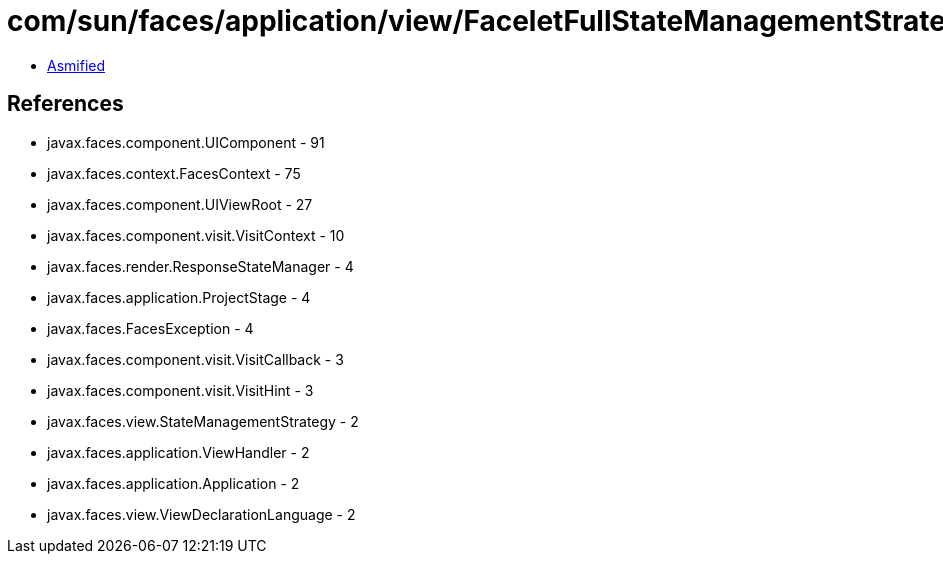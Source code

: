 = com/sun/faces/application/view/FaceletFullStateManagementStrategy.class

 - link:FaceletFullStateManagementStrategy-asmified.java[Asmified]

== References

 - javax.faces.component.UIComponent - 91
 - javax.faces.context.FacesContext - 75
 - javax.faces.component.UIViewRoot - 27
 - javax.faces.component.visit.VisitContext - 10
 - javax.faces.render.ResponseStateManager - 4
 - javax.faces.application.ProjectStage - 4
 - javax.faces.FacesException - 4
 - javax.faces.component.visit.VisitCallback - 3
 - javax.faces.component.visit.VisitHint - 3
 - javax.faces.view.StateManagementStrategy - 2
 - javax.faces.application.ViewHandler - 2
 - javax.faces.application.Application - 2
 - javax.faces.view.ViewDeclarationLanguage - 2
